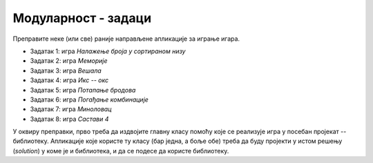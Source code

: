 Модуларност - задаци
====================

Преправите неке (или све) раније направљене апликације за играње игара. 

- Задатак 1: игра *Налажење броја у сортираном низу*
- Задатак 2: игра *Меморије*
- Задатак 3: игра *Вешала*
- Задатак 4: игра *Икс -- окс*
- Задатак 5: игра *Потапање бродова*
- Задатак 6: игра *Погађање комбинације*
- Задатак 7: игра *Миноловац*
- Задатак 8: игра *Састави 4*

У оквиру преправки, прво треба да издвојите главну класу помоћу које се реализује игра у посебан 
пројекат -- библиотеку. Апликације које користе ту класу (бар једна, а боље обе) треба да буду 
пројекти у истом решењу (*solution*) у коме је и библиотека, и да се подесе да користе библиотеку. 

.. suggestionnote::

    Оваквим организовањем кода потврђујете да сте постигли два циља: прво, да сте савладали технику 
    прављења библиотеке и њеног укључивања у различите пројекте, и друго, да сте постигли одређено 
    умеће у дизајнирању класе, тако да она одговара различитим апликацијама. 

.. comment

    Нарочито вреди 
    размислити о томе да ли би у различитим апликацијама које користе написану класу могао да се 
    појави неки сличан кôд, јер је то наговештај да је класа можда могла да буде боље дизајнирана, 
    тј. да укључи у себе кôд који се понавља (или је веома сличан) у програмима који користе класу. 
